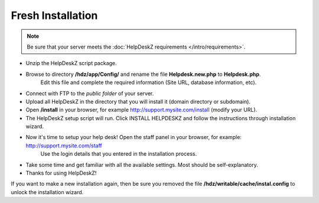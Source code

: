 Fresh Installation
======================

.. note::

    Be sure that your server meets the :doc:`HelpDeskZ requirements </intro/requirements>`.

- Unzip the HelpDeskZ script package.
- Browse to directory **/hdz/app/Config/** and rename the file **Helpdesk.new.php** to **Helpdesk.php**.
    Edit this file and complete the required information (Site URL, database information, etc).
- Connect with FTP to the *public folder* of your server.
- Upload all HelpDeskZ in the directory that you will install it (domain directory or subdomain).
- Open **/install** in your browser, for example http://support.mysite.com/install (modify your URL).
- The HelpDeskZ setup script will run. Click INSTALL HELPDESKZ and follow the instructions through installation wizard.
- Now it's time to setup your help desk! Open the staff panel in your browser, for example: http://support.mysite.com/staff
    Use the login details that you entered in the installation process.
- Take some time and get familiar with all the available settings. Most should be self-explanatory.
- Thanks for using HelpDeskZ!

If you want to make a new installation again, then be sure you removed the file **/hdz/writable/cache/instal.config**
to unlock the installation wizard.